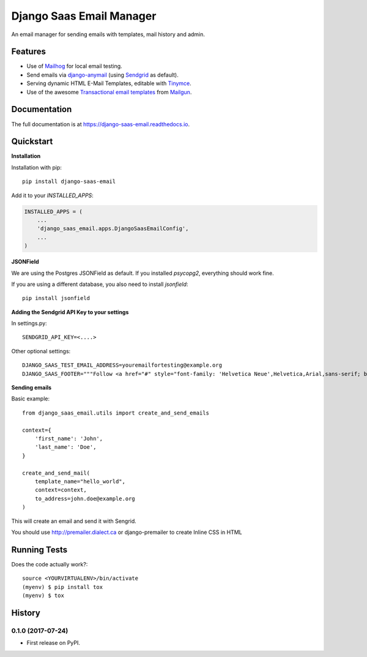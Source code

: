 =============================
Django Saas Email Manager
=============================

.. image:: https://badge.fury.io/py/django-saas-email.svg
    :target: https://badge.fury.io/py/django-saas-email

.. image:: https://travis-ci.org/unicorn-supplies/django-saas-email.svg?branch=master
    :target: https://travis-ci.org/unicorn-supplies/django-saas-email

.. image:: https://codecov.io/gh/unicorn-supplies/django-saas-email/branch/master/graph/badge.svg
    :target: https://codecov.io/gh/unicorn-supplies/django-saas-email

An email manager for sending emails with templates, mail history and admin.

Features
--------

* Use of `Mailhog <https://github.com/mailhog/MailHog/>`_ for local email testing.
* Send emails via `django-anymail <https://github.com/anymail/django-anymail>`_ (using `Sendgrid <https://sendgrid.com>`__ as default).
* Serving dynamic HTML E-Mail Templates, editable with `Tinymce <https://github.com/aljosa/django-tinymce>`_.
* Use of the awesome `Transactional email templates <https://github.com/mailgun/transactional-email-templates>`_ from `Mailgun <https://www.mailgun.com>`_.


Documentation
-------------

The full documentation is at https://django-saas-email.readthedocs.io.

Quickstart
----------

**Installation**

Installation with pip::

    pip install django-saas-email


Add it to your `INSTALLED_APPS`:

.. code-block:: python

    INSTALLED_APPS = (
        ...
        'django_saas_email.apps.DjangoSaasEmailConfig',
        ...
    )


**JSONField**

We are using the Postgres JSONField as default. If you installed `psycopg2`, everything should work fine.

If you are using a different database, you also need to install `jsonfield`::

    pip install jsonfield


**Adding the Sendgrid API Key to your settings**

In settings.py::

    SENDGRID_API_KEY=<....>

Other optional settings::

    DJANGO_SAAS_TEST_EMAIL_ADDRESS=youremailfortesting@example.org
    DJANGO_SAAS_FOOTER="""Follow <a href="#" style="font-family: 'Helvetica Neue',Helvetica,Arial,sans-serif; box-sizing: border-box; font-size: 12px; color: #999; text-decoration: underline; margin: 0;">@yourcompany</a> on Twitter"""

**Sending emails**

Basic example::

    from django_saas_email.utils import create_and_send_emails

    context={
        'first_name': 'John',
        'last_name': 'Doe',
    }

    create_and_send_mail(
        template_name="hello_world",
        context=context,
        to_address=john.doe@example.org
    )

This will create an email and send it with Sengrid.

You should use http://premailer.dialect.ca or django-premailer to create Inline CSS in HTML


Running Tests
-------------

Does the code actually work?::

    source <YOURVIRTUALENV>/bin/activate
    (myenv) $ pip install tox
    (myenv) $ tox





History
-------

0.1.0 (2017-07-24)
++++++++++++++++++

* First release on PyPI.


